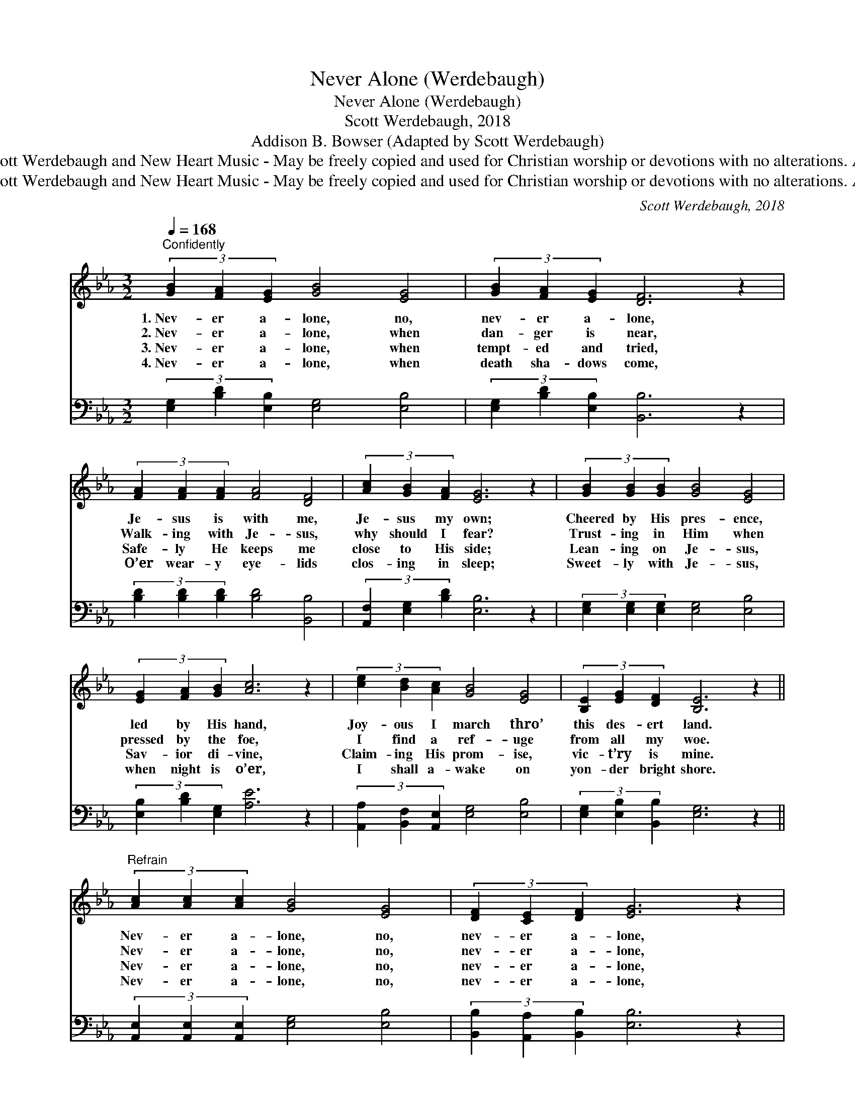 X:1
T:Never Alone (Werdebaugh)
T:Never Alone (Werdebaugh)
T:Scott Werdebaugh, 2018
T:Addison B. Bowser (Adapted by Scott Werdebaugh)
T:Copyright © 2018 by Scott Werdebaugh and New Heart Music - May be freely copied and used for Christian worship or devotions with no alterations. All other rights reserved.
T:Copyright © 2018 by Scott Werdebaugh and New Heart Music - May be freely copied and used for Christian worship or devotions with no alterations. All other rights reserved.
C:Scott Werdebaugh, 2018
Z:Copyright © 2018 by Scott Werdebaugh and New Heart Music - May be freely copied and used for
Z:Christian worship or devotions with no alterations. All other rights reserved.
%%score 1 2
L:1/8
Q:1/4=168
M:3/2
K:Eb
V:1 treble 
V:2 bass 
V:1
"^Confidently" (3[GB]2 [FA]2 [EG]2 [GB]4 [EG]4 | (3[GB]2 [FA]2 [EG]2 [DF]6 z2 | %2
w: 1.~Nev- er a- lone, no,|nev- er a- lone,|
w: 2.~Nev- er a- lone, when|dan- ger is near,|
w: 3.~Nev- er a- lone, when|tempt- ed and tried,|
w: 4.~Nev- er a- lone, when|death sha- dows come,|
 (3[FA]2 [FA]2 [FA]2 [FA]4 [DF]4 | (3[Ac]2 [GB]2 [FA]2 [EG]6 z2 | (3[GB]2 [GB]2 [GB]2 [GB]4 [EG]4 | %5
w: Je- sus is with me,|Je- sus my own;|Cheered by His pres- ence,|
w: Walk- ing with Je- sus,|why should I fear?|Trust- ing in Him when|
w: Safe- ly He keeps me|close to His side;|Lean- ing on Je- sus,|
w: O’er wear- y eye- lids|clos- ing in sleep;|Sweet- ly with Je- sus,|
 (3[EG]2 [FA]2 [GB]2 [Ac]6 z2 | (3[ce]2 [Bd]2 [Ac]2 [GB]4 [EG]4 | (3[B,E]2 [EG]2 [DF]2 [B,E]6 z2 || %8
w: led by His hand,|Joy- ous I march thro’|this des- ert land.|
w: pressed by the foe,|I find a ref- uge|from all my woe.|
w: Sav- ior di- vine,|Claim- ing His prom- ise,|vic- t’ry is mine.|
w: when night is o’er,|I shall a- wake on|yon- der bright shore.|
"^Refrain" (3[Ac]2 [Ac]2 [Ac]2 [GB]4 [EG]4 | (3[DF]2 [CE]2 [DF]2 [EG]6 z2 | %10
w: Nev- er a- lone, no,|nev- er a- lone,|
w: Nev- er a- lone, no,|nev- er a- lone,|
w: Nev- er a- lone, no,|nev- er a- lone,|
w: Nev- er a- lone, no,|nev- er a- lone,|
 (3[Ac]2 [Bd]2 [Ac]2 [GB]4 [EG]4 | (3[EG]2 [FA]2 [EG]2 [DF]6 z2 | %12
w: Je- sus is with me,|Je- sus my own,|
w: Je- sus is with me,|Je- sus my own,|
w: Je- sus is with me,|Je- sus my own,|
w: Je- sus is with me,|Je- sus my own,|
 (3[GB]2 [Ac]2 [GB]2 [EG]4 [B,E]4 | (3[DF]2 [CE]2 [DF]2 [EG]6 z2 | %14
w: O what a com- fort|dai- ly I know,|
w: O what a com- fort|dai- ly I know,|
w: O what a com- fort|dai- ly I know,|
w: O what a com- fort|dai- ly I know,|
 (3[Ac]2 [Bd]2 [Ac]2 [GB]4 [EG]4 | (3[B,E]2 [EG]2 [DF]2 [B,E]6 z2"^Play 4 times" :| %16
w: Je- sus is with me|wher- e’er I go.|
w: Je- sus is with me|wher- e’er I go.|
w: Je- sus is with me|wher- e’er I go.|
w: Je- sus is with me|wher- e’er I go.|
V:2
 (3[E,G,]2 [B,D]2 [E,B,]2 [E,G,]4 [E,B,]4 | (3[E,G,]2 [B,D]2 [E,B,]2 [B,,B,]6 z2 | %2
 (3[B,D]2 [B,D]2 [B,D]2 [B,D]4 [B,,B,]4 | (3[A,,F,]2 [E,G,]2 [B,D]2 [E,B,]6 z2 | %4
 (3[E,G,]2 [E,G,]2 [E,G,]2 [E,G,]4 [E,B,]4 | (3[E,B,]2 [B,D]2 [E,G,]2 [A,E]6 z2 | %6
 (3[A,,A,]2 [B,,F,]2 [A,,E,]2 [E,G,]4 [E,B,]4 | (3[E,G,]2 [E,B,]2 [B,,B,]2 [E,G,]6 z2 || %8
 (3[A,,E,]2 [A,,E,]2 [A,,E,]2 [E,G,]4 [E,B,]4 | (3[B,,B,]2 [A,,A,]2 [B,,B,]2 [E,B,]6 z2 | %10
 (3[A,,E,]2 [B,,F,]2 [A,,E,]2 [E,G,]4 [E,B,]4 | (3[E,B,]2 [B,D]2 [E,B,]2 [B,,B,]6 z2 | %12
 (3[E,G,]2 [A,,E,]2 [E,G,]2 [E,B,]4 [E,G,]4 | (3[B,,B,]2 [A,,A,]2 [B,,B,]2 [E,B,]6 z2 | %14
 (3[A,,E,]2 [B,,F,]2 [A,,E,]2 [E,G,]4 [E,B,]4 | %15
 (3[E,G,]2 [E,B,]2 [B,,B,]2 [E,G,]6 z2"^Play 4 times" :| %16

